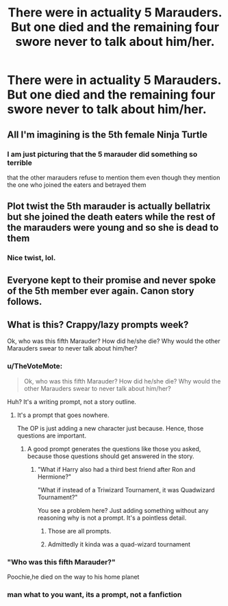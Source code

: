 #+TITLE: There were in actuality 5 Marauders. But one died and the remaining four swore never to talk about him/her.

* There were in actuality 5 Marauders. But one died and the remaining four swore never to talk about him/her.
:PROPERTIES:
:Author: arlen1997
:Score: 7
:DateUnix: 1601732668.0
:DateShort: 2020-Oct-03
:FlairText: Prompt
:END:

** All I'm imagining is the 5th female Ninja Turtle
:PROPERTIES:
:Author: 360Saturn
:Score: 7
:DateUnix: 1601742958.0
:DateShort: 2020-Oct-03
:END:

*** I am just picturing that the 5 marauder did something so terrible

that the other marauders refuse to mention them even though they mention the one who joined the eaters and betrayed them
:PROPERTIES:
:Author: CommanderL3
:Score: 1
:DateUnix: 1601790599.0
:DateShort: 2020-Oct-04
:END:


** Plot twist the 5th marauder is actually bellatrix but she joined the death eaters while the rest of the marauders were young and so she is dead to them
:PROPERTIES:
:Author: Spider_j4Y
:Score: 4
:DateUnix: 1601934357.0
:DateShort: 2020-Oct-06
:END:

*** Nice twist, lol.
:PROPERTIES:
:Author: arlen1997
:Score: 2
:DateUnix: 1601935132.0
:DateShort: 2020-Oct-06
:END:


** Everyone kept to their promise and never spoke of the 5th member ever again. Canon story follows.
:PROPERTIES:
:Author: MrMrRubic
:Score: 2
:DateUnix: 1601818531.0
:DateShort: 2020-Oct-04
:END:


** What is this? Crappy/lazy prompts week?

Ok, who was this fifth Marauder? How did he/she die? Why would the other Marauders swear to never talk about him/her?
:PROPERTIES:
:Author: usernamesaretaken3
:Score: -1
:DateUnix: 1601742342.0
:DateShort: 2020-Oct-03
:END:

*** u/TheVoteMote:
#+begin_quote
  Ok, who was this fifth Marauder? How did he/she die? Why would the other Marauders swear to never talk about him/her?
#+end_quote

Huh? It's a writing prompt, not a story outline.
:PROPERTIES:
:Author: TheVoteMote
:Score: 9
:DateUnix: 1601753544.0
:DateShort: 2020-Oct-03
:END:

**** It's a prompt that goes nowhere.

The OP is just adding a new character just because. Hence, those questions are important.
:PROPERTIES:
:Author: usernamesaretaken3
:Score: -3
:DateUnix: 1601782157.0
:DateShort: 2020-Oct-04
:END:

***** A good prompt generates the questions like those you asked, because those questions should get answered in the story.
:PROPERTIES:
:Author: nhrn
:Score: 1
:DateUnix: 1601811529.0
:DateShort: 2020-Oct-04
:END:

****** "What if Harry also had a third best friend after Ron and Hermione?"

"What if instead of a Triwizard Tournament, it was Quadwizard Tournament?"

You see a problem here? Just adding something without any reasoning why is not a prompt. It's a pointless detail.
:PROPERTIES:
:Author: usernamesaretaken3
:Score: -1
:DateUnix: 1601815129.0
:DateShort: 2020-Oct-04
:END:

******* Those are all prompts.
:PROPERTIES:
:Author: nhrn
:Score: 3
:DateUnix: 1601817200.0
:DateShort: 2020-Oct-04
:END:


******* Admittedly it kinda was a quad-wizard tournament
:PROPERTIES:
:Author: Spider_j4Y
:Score: 1
:DateUnix: 1601934249.0
:DateShort: 2020-Oct-06
:END:


*** "Who was this fifth Marauder?"

Poochie,he died on the way to his home planet
:PROPERTIES:
:Author: Bleepbloopbotz2
:Score: 8
:DateUnix: 1601744725.0
:DateShort: 2020-Oct-03
:END:


*** man what to you want, its a prompt, not a fanfiction
:PROPERTIES:
:Author: faerie_dream
:Score: 7
:DateUnix: 1601755122.0
:DateShort: 2020-Oct-03
:END:
